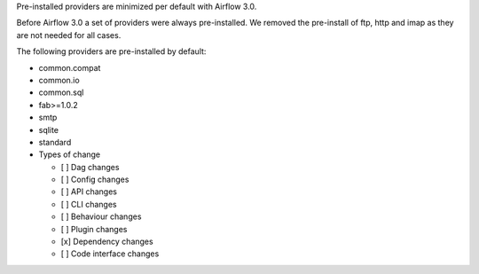 Pre-installed providers are minimized per default with Airflow 3.0.

Before Airflow 3.0 a set of providers were always pre-installed. We removed the pre-install of ftp, http and imap as they are not needed for all cases.

The following providers are pre-installed by default:

* common.compat
* common.io
* common.sql
* fab>=1.0.2
* smtp
* sqlite
* standard


* Types of change

  * [ ] Dag changes
  * [ ] Config changes
  * [ ] API changes
  * [ ] CLI changes
  * [ ] Behaviour changes
  * [ ] Plugin changes
  * [x] Dependency changes
  * [ ] Code interface changes
